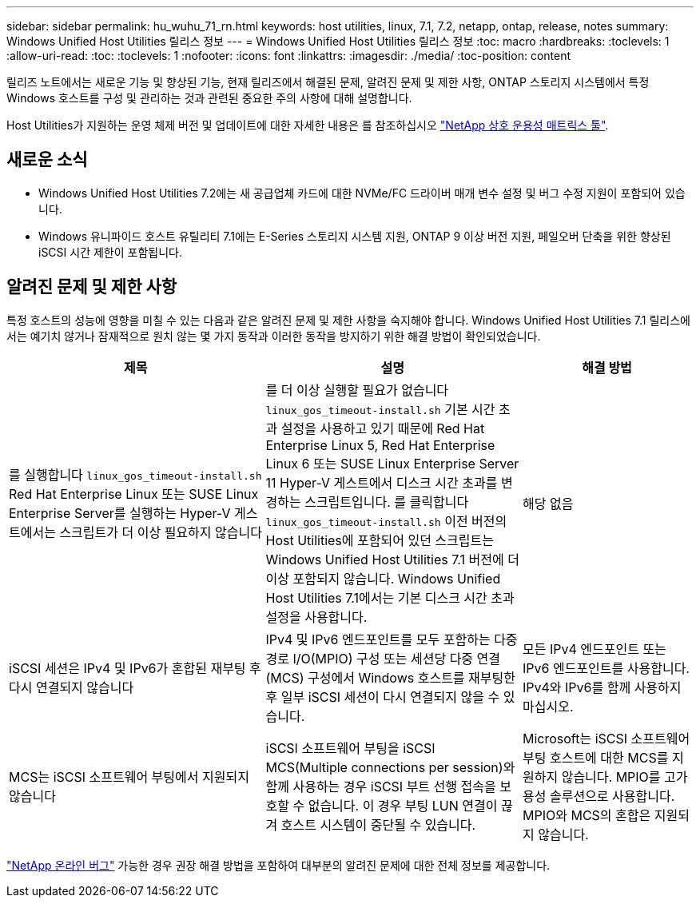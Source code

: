 ---
sidebar: sidebar 
permalink: hu_wuhu_71_rn.html 
keywords: host utilities, linux, 7.1, 7.2, netapp, ontap, release, notes 
summary: Windows Unified Host Utilities 릴리스 정보 
---
= Windows Unified Host Utilities 릴리스 정보
:toc: macro
:hardbreaks:
:toclevels: 1
:allow-uri-read: 
:toc: 
:toclevels: 1
:nofooter: 
:icons: font
:linkattrs: 
:imagesdir: ./media/
:toc-position: content


[role="lead"]
릴리즈 노트에서는 새로운 기능 및 향상된 기능, 현재 릴리즈에서 해결된 문제, 알려진 문제 및 제한 사항, ONTAP 스토리지 시스템에서 특정 Windows 호스트를 구성 및 관리하는 것과 관련된 중요한 주의 사항에 대해 설명합니다.

Host Utilities가 지원하는 운영 체제 버전 및 업데이트에 대한 자세한 내용은 를 참조하십시오 link:https://mysupport.netapp.com/matrix/imt.jsp?components=65623;64703;&solution=1&isHWU&src=IMT["NetApp 상호 운용성 매트릭스 툴"^].



== 새로운 소식

* Windows Unified Host Utilities 7.2에는 새 공급업체 카드에 대한 NVMe/FC 드라이버 매개 변수 설정 및 버그 수정 지원이 포함되어 있습니다.
* Windows 유니파이드 호스트 유틸리티 7.1에는 E-Series 스토리지 시스템 지원, ONTAP 9 이상 버전 지원, 페일오버 단축을 위한 향상된 iSCSI 시간 제한이 포함됩니다.




== 알려진 문제 및 제한 사항

특정 호스트의 성능에 영향을 미칠 수 있는 다음과 같은 알려진 문제 및 제한 사항을 숙지해야 합니다. Windows Unified Host Utilities 7.1 릴리스에서는 예기치 않거나 잠재적으로 원치 않는 몇 가지 동작과 이러한 동작을 방지하기 위한 해결 방법이 확인되었습니다.

[cols="30, 30, 20"]
|===
| 제목 | 설명 | 해결 방법 


| 를 실행합니다 `linux_gos_timeout-install.sh` Red Hat Enterprise Linux 또는 SUSE Linux Enterprise Server를 실행하는 Hyper-V 게스트에서는 스크립트가 더 이상 필요하지 않습니다 | 를 더 이상 실행할 필요가 없습니다 `linux_gos_timeout-install.sh` 기본 시간 초과 설정을 사용하고 있기 때문에 Red Hat Enterprise Linux 5, Red Hat Enterprise Linux 6 또는 SUSE Linux Enterprise Server 11 Hyper-V 게스트에서 디스크 시간 초과를 변경하는 스크립트입니다. 를 클릭합니다 `linux_gos_timeout-install.sh` 이전 버전의 Host Utilities에 포함되어 있던 스크립트는 Windows Unified Host Utilities 7.1 버전에 더 이상 포함되지 않습니다. Windows Unified Host Utilities 7.1에서는 기본 디스크 시간 초과 설정을 사용합니다. | 해당 없음 


| iSCSI 세션은 IPv4 및 IPv6가 혼합된 재부팅 후 다시 연결되지 않습니다 | IPv4 및 IPv6 엔드포인트를 모두 포함하는 다중 경로 I/O(MPIO) 구성 또는 세션당 다중 연결(MCS) 구성에서 Windows 호스트를 재부팅한 후 일부 iSCSI 세션이 다시 연결되지 않을 수 있습니다. | 모든 IPv4 엔드포인트 또는 IPv6 엔드포인트를 사용합니다. IPv4와 IPv6를 함께 사용하지 마십시오. 


| MCS는 iSCSI 소프트웨어 부팅에서 지원되지 않습니다 | iSCSI 소프트웨어 부팅을 iSCSI MCS(Multiple connections per session)와 함께 사용하는 경우 iSCSI 부트 선행 접속을 보호할 수 없습니다. 이 경우 부팅 LUN 연결이 끊겨 호스트 시스템이 중단될 수 있습니다. | Microsoft는 iSCSI 소프트웨어 부팅 호스트에 대한 MCS를 지원하지 않습니다. MPIO를 고가용성 솔루션으로 사용합니다. MPIO와 MCS의 혼합은 지원되지 않습니다. 
|===
link:https://mysupport.netapp.com/site/bugs-online/product["NetApp 온라인 버그"^] 가능한 경우 권장 해결 방법을 포함하여 대부분의 알려진 문제에 대한 전체 정보를 제공합니다.
